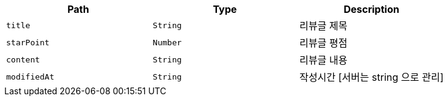 |===
|Path|Type|Description

|`+title+`
|`+String+`
|리뷰글 제목

|`+starPoint+`
|`+Number+`
|리뷰글 평점

|`+content+`
|`+String+`
|리뷰글 내용

|`+modifiedAt+`
|`+String+`
|작성시간 [서버는 string 으로 관리]

|===